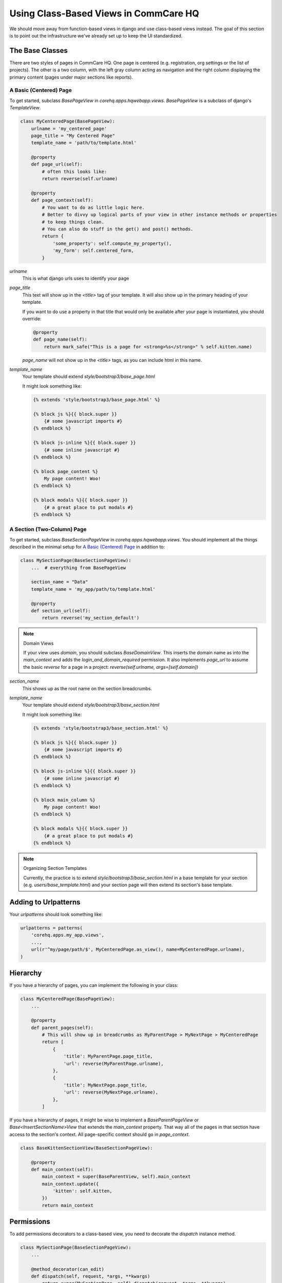 Using Class-Based Views in CommCare HQ
======================================

We should move away from function-based views in django and use class-based views instead.
The goal of this section is to point out the infrastructure we've already set up to
keep the UI standardized.

The Base Classes
----------------

There are two styles of pages in CommCare HQ. One page is centered (e.g. registration,
org settings or the list of projects). The other is a two column, with the left gray column
acting as navigation and the right column displaying the primary content (pages under major sections
like reports).

A Basic (Centered) Page
^^^^^^^^^^^^^^^^^^^^^^^

To get started, subclass `BasePageView` in `corehq.apps.hqwebapp.views`. `BasePageView` is a subclass
of django's `TemplateView`.

.. code-block:: python

    class MyCenteredPage(BasePageView):
        urlname = 'my_centered_page'
        page_title = "My Centered Page"
        template_name = 'path/to/template.html'

        @property
        def page_url(self):
            # often this looks like:
            return reverse(self.urlname)

        @property
        def page_context(self):
            # You want to do as little logic here.
            # Better to divvy up logical parts of your view in other instance methods or properties
            # to keep things clean.
            # You can also do stuff in the get() and post() methods.
            return {
                'some_property': self.compute_my_property(),
                'my_form': self.centered_form,
            }

`urlname`
    This is what django urls uses to identify your page

`page_title`
    This text will show up in the `<title>` tag of your template. It will also show up in the
    primary heading of your template.

    If you want to do use a property in that title that would only be available after your
    page is instantiated, you should override:

    .. code-block:: python

        @property
        def page_name(self):
            return mark_safe("This is a page for <strong>%s</strong>" % self.kitten.name)

    `page_name` will not show up in the `<title>` tags, as you can include html in this name.

`template_name`
    Your template should extend `style/bootstrap3/base_page.html`

    It might look something like:

    .. code-block:: html

        {% extends 'style/bootstrap3/base_page.html' %}

        {% block js %}{{ block.super }}
            {# some javascript imports #}
        {% endblock %}

        {% block js-inline %}{{ block.super }}
            {# some inline javascript #}
        {% endblock %}

        {% block page_content %}
            My page content! Woo!
        {% endblock %}

        {% block modals %}{{ block.super }}
            {# a great place to put modals #}
        {% endblock %}


A Section (Two-Column) Page
^^^^^^^^^^^^^^^^^^^^^^^^^^^

To get started, subclass `BaseSectionPageView` in `corehq.apps.hqwebapp.views`. You should
implement all the things described in the minimal setup for `A Basic (Centered) Page`_
in addition to:

.. code-block:: python

    class MySectionPage(BaseSectionPageView):
        ...  # everything from BasePageView

        section_name = "Data"
        template_name = 'my_app/path/to/template.html'

        @property
        def section_url(self):
            return reverse('my_section_default')

.. note:: Domain Views

    If your view uses `domain`, you should subclass `BaseDomainView`. This inserts the domain
    name as into the `main_context` and adds the `login_and_domain_required` permission.
    It also implements `page_url` to assume the basic `reverse` for a page in a project:
    `reverse(self.urlname, args=[self.domain])`

`section_name`
    This shows up as the root name on the section breadcrumbs.

`template_name`
    Your template should extend `style/bootstrap3/base_section.html`

    It might look something like:

    .. code-block:: html

        {% extends 'style/bootstrap3/base_section.html' %}

        {% block js %}{{ block.super }}
            {# some javascript imports #}
        {% endblock %}

        {% block js-inline %}{{ block.super }}
            {# some inline javascript #}
        {% endblock %}

        {% block main_column %}
            My page content! Woo!
        {% endblock %}

        {% block modals %}{{ block.super }}
            {# a great place to put modals #}
        {% endblock %}

.. note:: Organizing Section Templates

    Currently, the practice is to extend `style/bootstrap3/base_section.html` in a base template for
    your section (e.g. `users/base_template.html`) and your section page will then extend
    its section's base template.


Adding to Urlpatterns
---------------------

Your `urlpatterns` should look something like:

.. code-block:: python

    urlpatterns = patterns(
        'corehq.apps.my_app.views',
        ...,
        url(r'^my/page/path/$', MyCenteredPage.as_view(), name=MyCenteredPage.urlname),
    )


Hierarchy
---------

If you have a hierarchy of pages, you can implement the following in your class:

.. code-block:: python

    class MyCenteredPage(BasePageView):
        ...

        @property
        def parent_pages(self):
            # This will show up in breadcrumbs as MyParentPage > MyNextPage > MyCenteredPage
            return [
                {
                    'title': MyParentPage.page_title,
                    'url': reverse(MyParentPage.urlname),
                },
                {
                    'title': MyNextPage.page_title,
                    'url': reverse(MyNextPage.urlname),
                },
            ]


If you have a hierarchy of pages, it might be wise to implement a `BaseParentPageView` or
`Base<InsertSectionName>View` that extends the `main_context` property. That way all of the
pages in that section have access to the section's context. All page-specific context should
go in `page_context`.

.. code-block:: python

    class BaseKittenSectionView(BaseSectionPageView):

        @property
        def main_context(self):
            main_context = super(BaseParentView, self).main_context
            main_context.update({
                'kitten': self.kitten,
            })
            return main_context


Permissions
-----------

To add permissions decorators to a class-based view, you need to decorate the `dispatch`
instance method.

.. code-block:: python

    class MySectionPage(BaseSectionPageView):
        ...

        @method_decorator(can_edit)
        def dispatch(self, request, *args, **kwargs)
            return super(MySectionPage, self).dispatch(request, *args, **kwargs)


GETs and POSTs (and other http methods)
---------------------------------------

Depending on the type of request, you might want to do different things.

.. code-block:: python

    class MySectionPage(BaseSectionPageView):
        ...

        def get(self, request, *args, **kwargs):
            # do stuff related to GET here...
            return super(MySectionPage, self).get(request, *args, **kwargs)

        def post(self, request, *args, **kwargs):
            # do stuff related to post here...
            return self.get(request, *args, **kwargs)  # or any other HttpResponse object


Limiting HTTP Methods
^^^^^^^^^^^^^^^^^^^^^

If you want to limit the HTTP request types to just GET or POST, you just have to override the
`http_method_names` class property:

.. code-block:: python

    class MySectionPage(BaseSectionPageView):
        ...
        http_method_names = ['post']

.. note:: Other Allowed Methods

    `put`, `delete`, `head`, `options`, and `trace` are all allowed methods by default.

